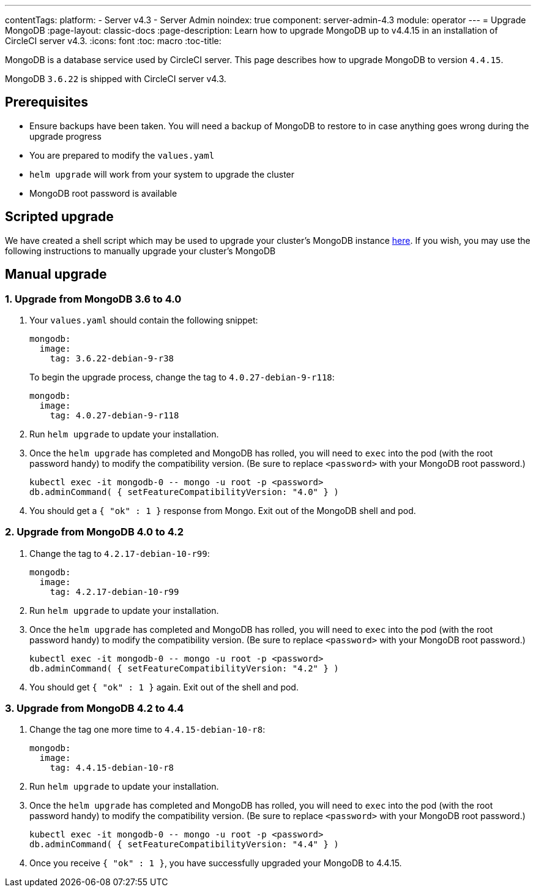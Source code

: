 ---
contentTags:
  platform:
    - Server v4.3
    - Server Admin
noindex: true
component: server-admin-4.3
module: operator
---
= Upgrade MongoDB
:page-layout: classic-docs
:page-description: Learn how to upgrade MongoDB up to v4.4.15 in an installation of CircleCI server v4.3.
:icons: font
:toc: macro
:toc-title:

MongoDB is a database service used by CircleCI server. This page describes how to upgrade MongoDB to version `4.4.15`.

MongoDB `3.6.22` is shipped with CircleCI server v4.3.

[#prerequisites]
== Prerequisites

* Ensure backups have been taken. You will need a backup of MongoDB to restore to in case anything goes wrong during the upgrade progress
* You are prepared to modify the `values.yaml`
* `helm upgrade` will work from your system to upgrade the cluster
* MongoDB root password is available

[#script-upgrade]
== Scripted upgrade
We have created a shell script which may be used to upgrade your cluster's MongoDB instance link:https://github.com/CircleCI-Public/server-scripts/tree/main/upgrade-mongo-to-4.4[here].
If you wish, you may use the following instructions to manually upgrade your cluster's MongoDB

[#manual-upgrade]
== Manual upgrade

=== 1. Upgrade from MongoDB 3.6 to 4.0

. Your `values.yaml` should contain the following snippet:
+
```yaml
mongodb:
  image:
    tag: 3.6.22-debian-9-r38
```
+
To begin the upgrade process, change the tag to `4.0.27-debian-9-r118`:
+
```yaml
mongodb:
  image:
    tag: 4.0.27-debian-9-r118
```

. Run `helm upgrade` to update your installation.

. Once the `helm upgrade` has completed and MongoDB has rolled, you will need to `exec` into the pod (with the root password handy) to modify the compatibility version. (Be sure to replace `<password>` with your MongoDB root password.)
+
```bash
kubectl exec -it mongodb-0 -- mongo -u root -p <password>
db.adminCommand( { setFeatureCompatibilityVersion: "4.0" } )
```

. You should get a `{ "ok" : 1 }` response from Mongo. Exit out of the MongoDB shell and pod.

=== 2. Upgrade from MongoDB 4.0 to 4.2

. Change the tag to `4.2.17-debian-10-r99`:
+
```yaml
mongodb:
  image:
    tag: 4.2.17-debian-10-r99
```

. Run `helm upgrade` to update your installation.

. Once the `helm upgrade` has completed and MongoDB has rolled, you will need to `exec` into the pod (with the root password handy) to modify the compatibility version. (Be sure to replace `<password>` with your MongoDB root password.)
+
```bash
kubectl exec -it mongodb-0 -- mongo -u root -p <password>
db.adminCommand( { setFeatureCompatibilityVersion: "4.2" } )
```

. You should get `{ "ok" : 1 }` again. Exit out of the shell and pod.

=== 3. Upgrade from MongoDB 4.2 to 4.4

. Change the tag one more time to `4.4.15-debian-10-r8`:
+
```yaml
mongodb:
  image:
    tag: 4.4.15-debian-10-r8
```

. Run `helm upgrade` to update your installation.

. Once the `helm upgrade` has completed and MongoDB has rolled, you will need to `exec` into the pod (with the root password handy) to modify the compatibility version. (Be sure to replace `<password>` with your MongoDB root password.)
+
```bash
kubectl exec -it mongodb-0 -- mongo -u root -p <password>
db.adminCommand( { setFeatureCompatibilityVersion: "4.4" } )
```

. Once you receive `{ "ok" : 1 }`, you have successfully upgraded your MongoDB to 4.4.15.